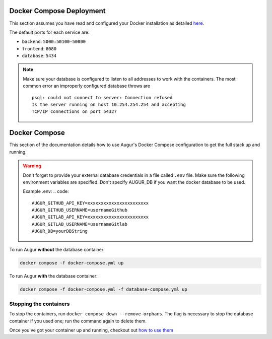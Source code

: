 Docker Compose Deployment
=========================

This section assumes you have read and configured your Docker installation as detailed `here <toc.html#getting-started>`_.

The default ports for each service are\:

- ``backend``: ``5000:50100-50800``
- ``frontend``: ``8080``
- ``database``: ``5434``

.. note::

    Make sure your database is configured to listen to all addresses to work with the containers. The most common error an improperly configured database throws are
    ::

        psql: could not connect to server: Connection refused
        Is the server running on host 10.254.254.254 and accepting
        TCP/IP connections on port 5432?
  

Docker Compose
===============================

This section of the documentation details how to use Augur's Docker Compose configuration to get the full stack up and running. 

.. warning::

    Don't forget to provide your external database credentials in a file called ``.env`` file. Make sure the following environment variables are specified.
    Don't specify AUGUR_DB if you want the docker database to be used.

    Example .env:
    .. code:: 

        AUGUR_GITHUB_API_KEY=xxxxxxxxxxxxxxxxxxxxxxx 
        AUGUR_GITHUB_USERNAME=usernameGithub
        AUGUR_GITLAB_API_KEY=xxxxxxxxxxxxxxxxxxxxxxx
        AUGUR_GITLAB_USERNAME=usernameGitlab
        AUGUR_DB=yourDBString



To run Augur **without** the database container:

.. code-block:: bash

    docker compose -f docker-compose.yml up

To run Augur **with** the database container:

.. code-block:: bash

    docker compose -f docker-compose.yml -f database-compose.yml up


Stopping the containers
-------------------------

To stop the containers, run ``docker compose down --remove-orphans``. The flag is necessary to stop the database container if you used one; run the command again to delete them. 

Once you've got your container up and running, checkout out `how to use them <usage.html>`_ 
